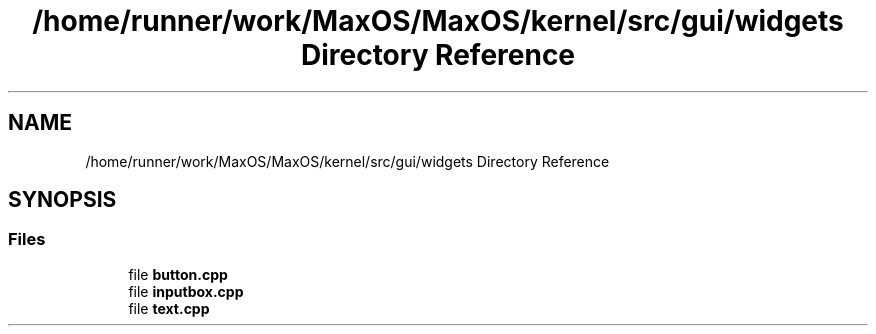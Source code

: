 .TH "/home/runner/work/MaxOS/MaxOS/kernel/src/gui/widgets Directory Reference" 3 "Mon Jan 15 2024" "Version 0.1" "Max OS" \" -*- nroff -*-
.ad l
.nh
.SH NAME
/home/runner/work/MaxOS/MaxOS/kernel/src/gui/widgets Directory Reference
.SH SYNOPSIS
.br
.PP
.SS "Files"

.in +1c
.ti -1c
.RI "file \fBbutton\&.cpp\fP"
.br
.ti -1c
.RI "file \fBinputbox\&.cpp\fP"
.br
.ti -1c
.RI "file \fBtext\&.cpp\fP"
.br
.in -1c
